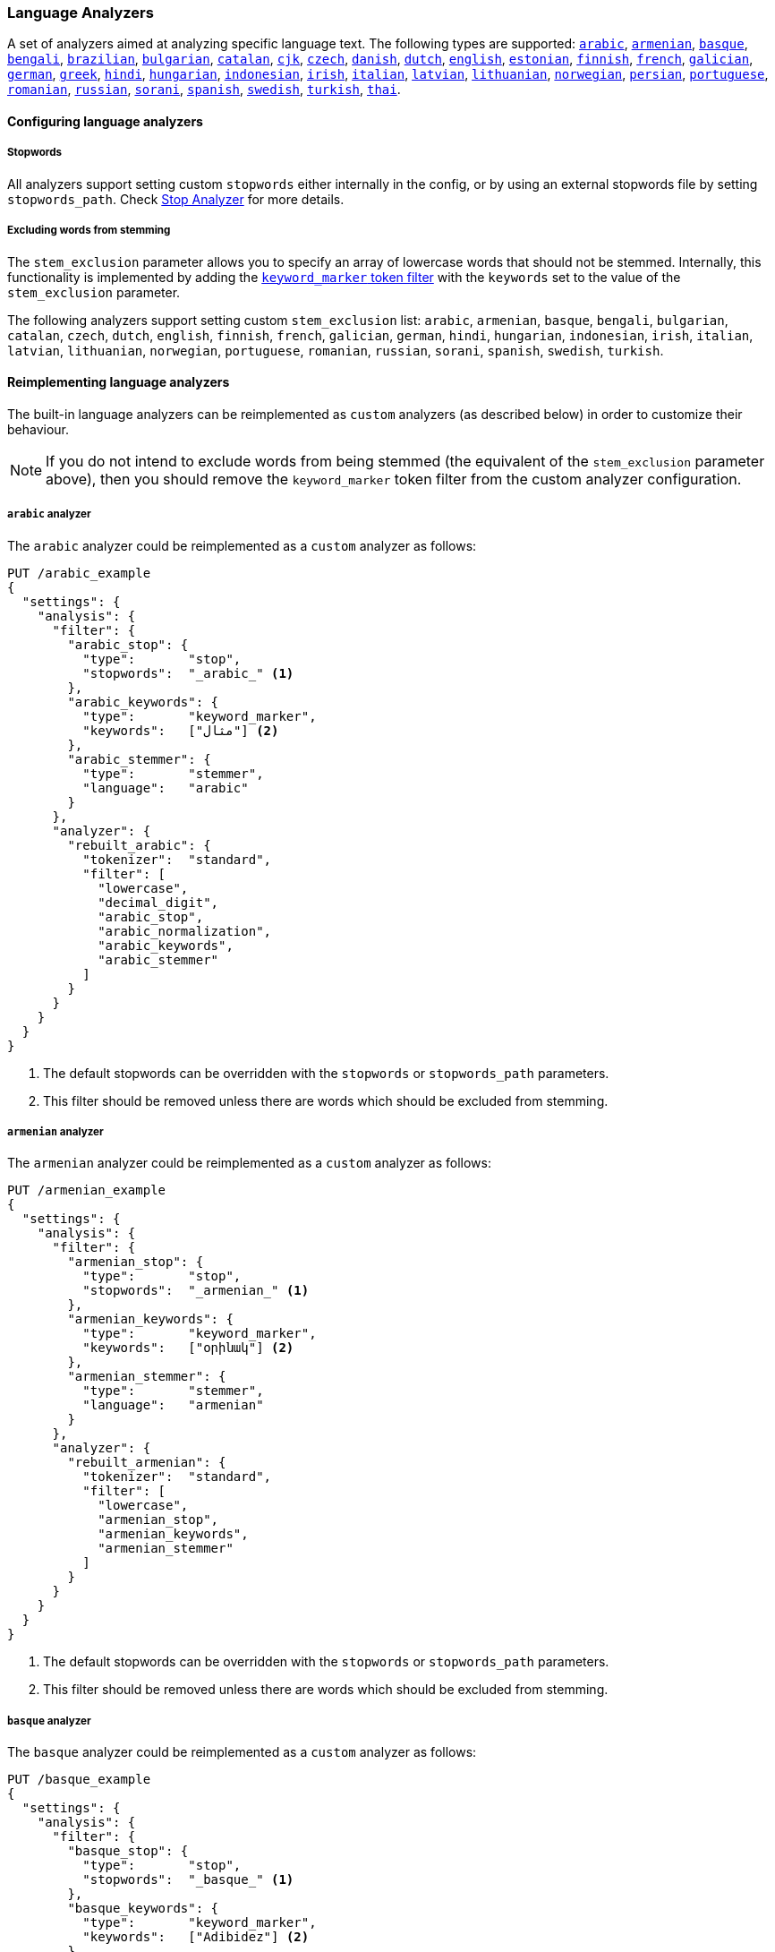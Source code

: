 [[analysis-lang-analyzer]]
=== Language Analyzers

A set of analyzers aimed at analyzing specific language text. The
following types are supported:
<<arabic-analyzer,`arabic`>>,
<<armenian-analyzer,`armenian`>>,
<<basque-analyzer,`basque`>>,
<<bengali-analyzer,`bengali`>>,
<<brazilian-analyzer,`brazilian`>>,
<<bulgarian-analyzer,`bulgarian`>>,
<<catalan-analyzer,`catalan`>>,
<<cjk-analyzer,`cjk`>>,
<<czech-analyzer,`czech`>>,
<<danish-analyzer,`danish`>>,
<<dutch-analyzer,`dutch`>>,
<<english-analyzer,`english`>>,
<<estonian-analyzer,`estonian`>>,
<<finnish-analyzer,`finnish`>>,
<<french-analyzer,`french`>>,
<<galician-analyzer,`galician`>>,
<<german-analyzer,`german`>>,
<<greek-analyzer,`greek`>>,
<<hindi-analyzer,`hindi`>>,
<<hungarian-analyzer,`hungarian`>>,
<<indonesian-analyzer,`indonesian`>>,
<<irish-analyzer,`irish`>>,
<<italian-analyzer,`italian`>>,
<<latvian-analyzer,`latvian`>>,
<<lithuanian-analyzer,`lithuanian`>>,
<<norwegian-analyzer,`norwegian`>>,
<<persian-analyzer,`persian`>>,
<<portuguese-analyzer,`portuguese`>>,
<<romanian-analyzer,`romanian`>>,
<<russian-analyzer,`russian`>>,
<<sorani-analyzer,`sorani`>>,
<<spanish-analyzer,`spanish`>>,
<<swedish-analyzer,`swedish`>>,
<<turkish-analyzer,`turkish`>>,
<<thai-analyzer,`thai`>>.

==== Configuring language analyzers

===== Stopwords

All analyzers support setting custom `stopwords` either internally in
the config, or by using an external stopwords file by setting
`stopwords_path`. Check <<analysis-stop-analyzer,Stop Analyzer>> for
more details.

===== Excluding words from stemming

The `stem_exclusion` parameter allows you to specify an array
of lowercase words that should not be stemmed.  Internally, this
functionality is implemented by adding the
<<analysis-keyword-marker-tokenfilter,`keyword_marker` token filter>>
with the `keywords` set to the value of the `stem_exclusion` parameter.

The following analyzers support setting custom `stem_exclusion` list:
`arabic`, `armenian`, `basque`, `bengali`, `bulgarian`, `catalan`, `czech`,
`dutch`, `english`, `finnish`, `french`, `galician`,
`german`, `hindi`, `hungarian`, `indonesian`, `irish`, `italian`, `latvian`,
`lithuanian`, `norwegian`, `portuguese`, `romanian`, `russian`, `sorani`,
`spanish`, `swedish`, `turkish`.

==== Reimplementing language analyzers

The built-in language analyzers can be reimplemented as `custom` analyzers
(as described below) in order to customize their behaviour.

NOTE: If you do not intend to exclude words from being stemmed (the
equivalent of the `stem_exclusion` parameter above), then you should remove
the `keyword_marker` token filter from the custom analyzer configuration.

[[arabic-analyzer]]
===== `arabic` analyzer

The `arabic` analyzer could be reimplemented as a `custom` analyzer as follows:

[source,console]
----------------------------------------------------
PUT /arabic_example
{
  "settings": {
    "analysis": {
      "filter": {
        "arabic_stop": {
          "type":       "stop",
          "stopwords":  "_arabic_" <1>
        },
        "arabic_keywords": {
          "type":       "keyword_marker",
          "keywords":   ["مثال"] <2>
        },
        "arabic_stemmer": {
          "type":       "stemmer",
          "language":   "arabic"
        }
      },
      "analyzer": {
        "rebuilt_arabic": {
          "tokenizer":  "standard",
          "filter": [
            "lowercase",
            "decimal_digit",
            "arabic_stop",
            "arabic_normalization",
            "arabic_keywords",
            "arabic_stemmer"
          ]
        }
      }
    }
  }
}
----------------------------------------------------
// TEST[s/"arabic_keywords",//]
// TEST[s/\n$/\nstartyaml\n  - compare_analyzers: {index: arabic_example, first: arabic, second: rebuilt_arabic}\nendyaml\n/]

<1> The default stopwords can be overridden with the `stopwords`
    or `stopwords_path` parameters.
<2> This filter should be removed unless there are words which should
    be excluded from stemming.

[[armenian-analyzer]]
===== `armenian` analyzer

The `armenian` analyzer could be reimplemented as a `custom` analyzer as follows:

[source,console]
----------------------------------------------------
PUT /armenian_example
{
  "settings": {
    "analysis": {
      "filter": {
        "armenian_stop": {
          "type":       "stop",
          "stopwords":  "_armenian_" <1>
        },
        "armenian_keywords": {
          "type":       "keyword_marker",
          "keywords":   ["օրինակ"] <2>
        },
        "armenian_stemmer": {
          "type":       "stemmer",
          "language":   "armenian"
        }
      },
      "analyzer": {
        "rebuilt_armenian": {
          "tokenizer":  "standard",
          "filter": [
            "lowercase",
            "armenian_stop",
            "armenian_keywords",
            "armenian_stemmer"
          ]
        }
      }
    }
  }
}
----------------------------------------------------
// TEST[s/"armenian_keywords",//]
// TEST[s/\n$/\nstartyaml\n  - compare_analyzers: {index: armenian_example, first: armenian, second: rebuilt_armenian}\nendyaml\n/]

<1> The default stopwords can be overridden with the `stopwords`
    or `stopwords_path` parameters.
<2> This filter should be removed unless there are words which should
    be excluded from stemming.

[[basque-analyzer]]
===== `basque` analyzer

The `basque` analyzer could be reimplemented as a `custom` analyzer as follows:

[source,console]
----------------------------------------------------
PUT /basque_example
{
  "settings": {
    "analysis": {
      "filter": {
        "basque_stop": {
          "type":       "stop",
          "stopwords":  "_basque_" <1>
        },
        "basque_keywords": {
          "type":       "keyword_marker",
          "keywords":   ["Adibidez"] <2>
        },
        "basque_stemmer": {
          "type":       "stemmer",
          "language":   "basque"
        }
      },
      "analyzer": {
        "rebuilt_basque": {
          "tokenizer":  "standard",
          "filter": [
            "lowercase",
            "basque_stop",
            "basque_keywords",
            "basque_stemmer"
          ]
        }
      }
    }
  }
}
----------------------------------------------------
// TEST[s/"basque_keywords",//]
// TEST[s/\n$/\nstartyaml\n  - compare_analyzers: {index: basque_example, first: basque, second: rebuilt_basque}\nendyaml\n/]

<1> The default stopwords can be overridden with the `stopwords`
    or `stopwords_path` parameters.
<2> This filter should be removed unless there are words which should
    be excluded from stemming.

[[bengali-analyzer]]
===== `bengali` analyzer

The `bengali` analyzer could be reimplemented as a `custom` analyzer as follows:

[source,console]
----------------------------------------------------
PUT /bengali_example
{
  "settings": {
    "analysis": {
      "filter": {
        "bengali_stop": {
          "type":       "stop",
          "stopwords":  "_bengali_" <1>
        },
        "bengali_keywords": {
          "type":       "keyword_marker",
          "keywords":   ["উদাহরণ"] <2>
        },
        "bengali_stemmer": {
          "type":       "stemmer",
          "language":   "bengali"
        }
      },
      "analyzer": {
        "rebuilt_bengali": {
          "tokenizer":  "standard",
          "filter": [
            "lowercase",
            "decimal_digit",
            "bengali_keywords",
            "indic_normalization",
            "bengali_normalization",
            "bengali_stop",
            "bengali_stemmer"
          ]
        }
      }
    }
  }
}
----------------------------------------------------
// TEST[s/"bengali_keywords",//]
// TEST[s/\n$/\nstartyaml\n  - compare_analyzers: {index: bengali_example, first: bengali, second: rebuilt_bengali}\nendyaml\n/]

<1> The default stopwords can be overridden with the `stopwords`
    or `stopwords_path` parameters.
<2> This filter should be removed unless there are words which should
    be excluded from stemming.

[[brazilian-analyzer]]
===== `brazilian` analyzer

The `brazilian` analyzer could be reimplemented as a `custom` analyzer as follows:

[source,console]
----------------------------------------------------
PUT /brazilian_example
{
  "settings": {
    "analysis": {
      "filter": {
        "brazilian_stop": {
          "type":       "stop",
          "stopwords":  "_brazilian_" <1>
        },
        "brazilian_keywords": {
          "type":       "keyword_marker",
          "keywords":   ["exemplo"] <2>
        },
        "brazilian_stemmer": {
          "type":       "stemmer",
          "language":   "brazilian"
        }
      },
      "analyzer": {
        "rebuilt_brazilian": {
          "tokenizer":  "standard",
          "filter": [
            "lowercase",
            "brazilian_stop",
            "brazilian_keywords",
            "brazilian_stemmer"
          ]
        }
      }
    }
  }
}
----------------------------------------------------
// TEST[s/"brazilian_keywords",//]
// TEST[s/\n$/\nstartyaml\n  - compare_analyzers: {index: brazilian_example, first: brazilian, second: rebuilt_brazilian}\nendyaml\n/]

<1> The default stopwords can be overridden with the `stopwords`
    or `stopwords_path` parameters.
<2> This filter should be removed unless there are words which should
    be excluded from stemming.

[[bulgarian-analyzer]]
===== `bulgarian` analyzer

The `bulgarian` analyzer could be reimplemented as a `custom` analyzer as follows:

[source,console]
----------------------------------------------------
PUT /bulgarian_example
{
  "settings": {
    "analysis": {
      "filter": {
        "bulgarian_stop": {
          "type":       "stop",
          "stopwords":  "_bulgarian_" <1>
        },
        "bulgarian_keywords": {
          "type":       "keyword_marker",
          "keywords":   ["пример"] <2>
        },
        "bulgarian_stemmer": {
          "type":       "stemmer",
          "language":   "bulgarian"
        }
      },
      "analyzer": {
        "rebuilt_bulgarian": {
          "tokenizer":  "standard",
          "filter": [
            "lowercase",
            "bulgarian_stop",
            "bulgarian_keywords",
            "bulgarian_stemmer"
          ]
        }
      }
    }
  }
}
----------------------------------------------------
// TEST[s/"bulgarian_keywords",//]
// TEST[s/\n$/\nstartyaml\n  - compare_analyzers: {index: bulgarian_example, first: bulgarian, second: rebuilt_bulgarian}\nendyaml\n/]

<1> The default stopwords can be overridden with the `stopwords`
    or `stopwords_path` parameters.
<2> This filter should be removed unless there are words which should
    be excluded from stemming.

[[catalan-analyzer]]
===== `catalan` analyzer

The `catalan` analyzer could be reimplemented as a `custom` analyzer as follows:

[source,console]
----------------------------------------------------
PUT /catalan_example
{
  "settings": {
    "analysis": {
      "filter": {
        "catalan_elision": {
          "type":       "elision",
          "articles":   [ "d", "l", "m", "n", "s", "t"],
          "articles_case": true
        },
        "catalan_stop": {
          "type":       "stop",
          "stopwords":  "_catalan_" <1>
        },
        "catalan_keywords": {
          "type":       "keyword_marker",
          "keywords":   ["example"] <2>
        },
        "catalan_stemmer": {
          "type":       "stemmer",
          "language":   "catalan"
        }
      },
      "analyzer": {
        "rebuilt_catalan": {
          "tokenizer":  "standard",
          "filter": [
            "catalan_elision",
            "lowercase",
            "catalan_stop",
            "catalan_keywords",
            "catalan_stemmer"
          ]
        }
      }
    }
  }
}
----------------------------------------------------
// TEST[s/"catalan_keywords",//]
// TEST[s/\n$/\nstartyaml\n  - compare_analyzers: {index: catalan_example, first: catalan, second: rebuilt_catalan}\nendyaml\n/]

<1> The default stopwords can be overridden with the `stopwords`
    or `stopwords_path` parameters.
<2> This filter should be removed unless there are words which should
    be excluded from stemming.

[[cjk-analyzer]]
===== `cjk` analyzer

NOTE: You may find that `icu_analyzer` in the ICU analysis plugin works better
for CJK text than the `cjk` analyzer.  Experiment with your text and queries.

The `cjk` analyzer could be reimplemented as a `custom` analyzer as follows:

[source,console]
----------------------------------------------------
PUT /cjk_example
{
  "settings": {
    "analysis": {
      "filter": {
        "english_stop": {
          "type":       "stop",
          "stopwords":  [ <1>
            "a", "and", "are", "as", "at", "be", "but", "by", "for",
            "if", "in", "into", "is", "it", "no", "not", "of", "on",
            "or", "s", "such", "t", "that", "the", "their", "then",
            "there", "these", "they", "this", "to", "was", "will",
            "with", "www"
          ]
        }
      },
      "analyzer": {
        "rebuilt_cjk": {
          "tokenizer":  "standard",
          "filter": [
            "cjk_width",
            "lowercase",
            "cjk_bigram",
            "english_stop"
          ]
        }
      }
    }
  }
}
----------------------------------------------------
// TEST[s/"cjk_keywords",//]
// TEST[s/\n$/\nstartyaml\n  - compare_analyzers: {index: cjk_example, first: cjk, second: rebuilt_cjk}\nendyaml\n/]

<1> The default stopwords can be overridden with the `stopwords`
    or `stopwords_path` parameters. The default stop words are
    *almost* the same as the `_english_` set, but not exactly
    the same.

[[czech-analyzer]]
===== `czech` analyzer

The `czech` analyzer could be reimplemented as a `custom` analyzer as follows:

[source,console]
----------------------------------------------------
PUT /czech_example
{
  "settings": {
    "analysis": {
      "filter": {
        "czech_stop": {
          "type":       "stop",
          "stopwords":  "_czech_" <1>
        },
        "czech_keywords": {
          "type":       "keyword_marker",
          "keywords":   ["příklad"] <2>
        },
        "czech_stemmer": {
          "type":       "stemmer",
          "language":   "czech"
        }
      },
      "analyzer": {
        "rebuilt_czech": {
          "tokenizer":  "standard",
          "filter": [
            "lowercase",
            "czech_stop",
            "czech_keywords",
            "czech_stemmer"
          ]
        }
      }
    }
  }
}
----------------------------------------------------
// TEST[s/"czech_keywords",//]
// TEST[s/\n$/\nstartyaml\n  - compare_analyzers: {index: czech_example, first: czech, second: rebuilt_czech}\nendyaml\n/]

<1> The default stopwords can be overridden with the `stopwords`
    or `stopwords_path` parameters.
<2> This filter should be removed unless there are words which should
    be excluded from stemming.

[[danish-analyzer]]
===== `danish` analyzer

The `danish` analyzer could be reimplemented as a `custom` analyzer as follows:

[source,console]
----------------------------------------------------
PUT /danish_example
{
  "settings": {
    "analysis": {
      "filter": {
        "danish_stop": {
          "type":       "stop",
          "stopwords":  "_danish_" <1>
        },
        "danish_keywords": {
          "type":       "keyword_marker",
          "keywords":   ["eksempel"] <2>
        },
        "danish_stemmer": {
          "type":       "stemmer",
          "language":   "danish"
        }
      },
      "analyzer": {
        "rebuilt_danish": {
          "tokenizer":  "standard",
          "filter": [
            "lowercase",
            "danish_stop",
            "danish_keywords",
            "danish_stemmer"
          ]
        }
      }
    }
  }
}
----------------------------------------------------
// TEST[s/"danish_keywords",//]
// TEST[s/\n$/\nstartyaml\n  - compare_analyzers: {index: danish_example, first: danish, second: rebuilt_danish}\nendyaml\n/]

<1> The default stopwords can be overridden with the `stopwords`
    or `stopwords_path` parameters.
<2> This filter should be removed unless there are words which should
    be excluded from stemming.

[[dutch-analyzer]]
===== `dutch` analyzer

The `dutch` analyzer could be reimplemented as a `custom` analyzer as follows:

[source,console]
----------------------------------------------------
PUT /dutch_example
{
  "settings": {
    "analysis": {
      "filter": {
        "dutch_stop": {
          "type":       "stop",
          "stopwords":  "_dutch_" <1>
        },
        "dutch_keywords": {
          "type":       "keyword_marker",
          "keywords":   ["voorbeeld"] <2>
        },
        "dutch_stemmer": {
          "type":       "stemmer",
          "language":   "dutch"
        },
        "dutch_override": {
          "type":       "stemmer_override",
          "rules": [
            "fiets=>fiets",
            "bromfiets=>bromfiets",
            "ei=>eier",
            "kind=>kinder"
          ]
        }
      },
      "analyzer": {
        "rebuilt_dutch": {
          "tokenizer":  "standard",
          "filter": [
            "lowercase",
            "dutch_stop",
            "dutch_keywords",
            "dutch_override",
            "dutch_stemmer"
          ]
        }
      }
    }
  }
}
----------------------------------------------------
// TEST[s/"dutch_keywords",//]
// TEST[s/\n$/\nstartyaml\n  - compare_analyzers: {index: dutch_example, first: dutch, second: rebuilt_dutch}\nendyaml\n/]

<1> The default stopwords can be overridden with the `stopwords`
    or `stopwords_path` parameters.
<2> This filter should be removed unless there are words which should
    be excluded from stemming.

[[english-analyzer]]
===== `english` analyzer

The `english` analyzer could be reimplemented as a `custom` analyzer as follows:

[source,console]
----------------------------------------------------
PUT /english_example
{
  "settings": {
    "analysis": {
      "filter": {
        "english_stop": {
          "type":       "stop",
          "stopwords":  "_english_" <1>
        },
        "english_keywords": {
          "type":       "keyword_marker",
          "keywords":   ["example"] <2>
        },
        "english_stemmer": {
          "type":       "stemmer",
          "language":   "english"
        },
        "english_possessive_stemmer": {
          "type":       "stemmer",
          "language":   "possessive_english"
        }
      },
      "analyzer": {
        "rebuilt_english": {
          "tokenizer":  "standard",
          "filter": [
            "english_possessive_stemmer",
            "lowercase",
            "english_stop",
            "english_keywords",
            "english_stemmer"
          ]
        }
      }
    }
  }
}
----------------------------------------------------
// TEST[s/"english_keywords",//]
// TEST[s/\n$/\nstartyaml\n  - compare_analyzers: {index: english_example, first: english, second: rebuilt_english}\nendyaml\n/]

<1> The default stopwords can be overridden with the `stopwords`
    or `stopwords_path` parameters.
<2> This filter should be removed unless there are words which should
    be excluded from stemming.

[[estonian-analyzer]]
===== `estonian` analyzer

The `estonian` analyzer could be reimplemented as a `custom` analyzer as follows:

[source,console]
----------------------------------------------------
PUT /estonian_example
{
  "settings": {
    "analysis": {
      "filter": {
        "estonian_stop": {
          "type":       "stop",
          "stopwords":  "_estonian_" <1>
        },
        "estonian_keywords": {
          "type":       "keyword_marker",
          "keywords":   ["näide"] <2>
        },
        "estonian_stemmer": {
          "type":       "stemmer",
          "language":   "estonian"
        }
      },
      "analyzer": {
        "rebuilt_estonian": {
          "tokenizer":  "standard",
          "filter": [
            "lowercase",
            "estonian_stop",
            "estonian_keywords",
            "estonian_stemmer"
          ]
        }
      }
    }
  }
}
----------------------------------------------------
// TEST[s/"estonian_keywords",//]
// TEST[s/\n$/\nstartyaml\n  - compare_analyzers: {index: estonian_example, first: estonian, second: rebuilt_estonian}\nendyaml\n/]

<1> The default stopwords can be overridden with the `stopwords`
    or `stopwords_path` parameters.
<2> This filter should be removed unless there are words which should
    be excluded from stemming.

[[finnish-analyzer]]
===== `finnish` analyzer

The `finnish` analyzer could be reimplemented as a `custom` analyzer as follows:

[source,console]
----------------------------------------------------
PUT /finnish_example
{
  "settings": {
    "analysis": {
      "filter": {
        "finnish_stop": {
          "type":       "stop",
          "stopwords":  "_finnish_" <1>
        },
        "finnish_keywords": {
          "type":       "keyword_marker",
          "keywords":   ["esimerkki"] <2>
        },
        "finnish_stemmer": {
          "type":       "stemmer",
          "language":   "finnish"
        }
      },
      "analyzer": {
        "rebuilt_finnish": {
          "tokenizer":  "standard",
          "filter": [
            "lowercase",
            "finnish_stop",
            "finnish_keywords",
            "finnish_stemmer"
          ]
        }
      }
    }
  }
}
----------------------------------------------------
// TEST[s/"finnish_keywords",//]
// TEST[s/\n$/\nstartyaml\n  - compare_analyzers: {index: finnish_example, first: finnish, second: rebuilt_finnish}\nendyaml\n/]

<1> The default stopwords can be overridden with the `stopwords`
    or `stopwords_path` parameters.
<2> This filter should be removed unless there are words which should
    be excluded from stemming.

[[french-analyzer]]
===== `french` analyzer

The `french` analyzer could be reimplemented as a `custom` analyzer as follows:

[source,console]
----------------------------------------------------
PUT /french_example
{
  "settings": {
    "analysis": {
      "filter": {
        "french_elision": {
          "type":         "elision",
          "articles_case": true,
          "articles": [
              "l", "m", "t", "qu", "n", "s",
              "j", "d", "c", "jusqu", "quoiqu",
              "lorsqu", "puisqu"
            ]
        },
        "french_stop": {
          "type":       "stop",
          "stopwords":  "_french_" <1>
        },
        "french_keywords": {
          "type":       "keyword_marker",
          "keywords":   ["Example"] <2>
        },
        "french_stemmer": {
          "type":       "stemmer",
          "language":   "light_french"
        }
      },
      "analyzer": {
        "rebuilt_french": {
          "tokenizer":  "standard",
          "filter": [
            "french_elision",
            "lowercase",
            "french_stop",
            "french_keywords",
            "french_stemmer"
          ]
        }
      }
    }
  }
}
----------------------------------------------------
// TEST[s/"french_keywords",//]
// TEST[s/\n$/\nstartyaml\n  - compare_analyzers: {index: french_example, first: french, second: rebuilt_french}\nendyaml\n/]

<1> The default stopwords can be overridden with the `stopwords`
    or `stopwords_path` parameters.
<2> This filter should be removed unless there are words which should
    be excluded from stemming.

[[galician-analyzer]]
===== `galician` analyzer

The `galician` analyzer could be reimplemented as a `custom` analyzer as follows:

[source,console]
----------------------------------------------------
PUT /galician_example
{
  "settings": {
    "analysis": {
      "filter": {
        "galician_stop": {
          "type":       "stop",
          "stopwords":  "_galician_" <1>
        },
        "galician_keywords": {
          "type":       "keyword_marker",
          "keywords":   ["exemplo"] <2>
        },
        "galician_stemmer": {
          "type":       "stemmer",
          "language":   "galician"
        }
      },
      "analyzer": {
        "rebuilt_galician": {
          "tokenizer":  "standard",
          "filter": [
            "lowercase",
            "galician_stop",
            "galician_keywords",
            "galician_stemmer"
          ]
        }
      }
    }
  }
}
----------------------------------------------------
// TEST[s/"galician_keywords",//]
// TEST[s/\n$/\nstartyaml\n  - compare_analyzers: {index: galician_example, first: galician, second: rebuilt_galician}\nendyaml\n/]

<1> The default stopwords can be overridden with the `stopwords`
    or `stopwords_path` parameters.
<2> This filter should be removed unless there are words which should
    be excluded from stemming.

[[german-analyzer]]
===== `german` analyzer

The `german` analyzer could be reimplemented as a `custom` analyzer as follows:

[source,console]
----------------------------------------------------
PUT /german_example
{
  "settings": {
    "analysis": {
      "filter": {
        "german_stop": {
          "type":       "stop",
          "stopwords":  "_german_" <1>
        },
        "german_keywords": {
          "type":       "keyword_marker",
          "keywords":   ["Beispiel"] <2>
        },
        "german_stemmer": {
          "type":       "stemmer",
          "language":   "light_german"
        }
      },
      "analyzer": {
        "rebuilt_german": {
          "tokenizer":  "standard",
          "filter": [
            "lowercase",
            "german_stop",
            "german_keywords",
            "german_normalization",
            "german_stemmer"
          ]
        }
      }
    }
  }
}
----------------------------------------------------
// TEST[s/"german_keywords",//]
// TEST[s/\n$/\nstartyaml\n  - compare_analyzers: {index: german_example, first: german, second: rebuilt_german}\nendyaml\n/]

<1> The default stopwords can be overridden with the `stopwords`
    or `stopwords_path` parameters.
<2> This filter should be removed unless there are words which should
    be excluded from stemming.

[[greek-analyzer]]
===== `greek` analyzer

The `greek` analyzer could be reimplemented as a `custom` analyzer as follows:

[source,console]
----------------------------------------------------
PUT /greek_example
{
  "settings": {
    "analysis": {
      "filter": {
        "greek_stop": {
          "type":       "stop",
          "stopwords":  "_greek_" <1>
        },
        "greek_lowercase": {
          "type":       "lowercase",
          "language":   "greek"
        },
        "greek_keywords": {
          "type":       "keyword_marker",
          "keywords":   ["παράδειγμα"] <2>
        },
        "greek_stemmer": {
          "type":       "stemmer",
          "language":   "greek"
        }
      },
      "analyzer": {
        "rebuilt_greek": {
          "tokenizer":  "standard",
          "filter": [
            "greek_lowercase",
            "greek_stop",
            "greek_keywords",
            "greek_stemmer"
          ]
        }
      }
    }
  }
}
----------------------------------------------------
// TEST[s/"greek_keywords",//]
// TEST[s/\n$/\nstartyaml\n  - compare_analyzers: {index: greek_example, first: greek, second: rebuilt_greek}\nendyaml\n/]

<1> The default stopwords can be overridden with the `stopwords`
    or `stopwords_path` parameters.
<2> This filter should be removed unless there are words which should
    be excluded from stemming.

[[hindi-analyzer]]
===== `hindi` analyzer

The `hindi` analyzer could be reimplemented as a `custom` analyzer as follows:

[source,console]
----------------------------------------------------
PUT /hindi_example
{
  "settings": {
    "analysis": {
      "filter": {
        "hindi_stop": {
          "type":       "stop",
          "stopwords":  "_hindi_" <1>
        },
        "hindi_keywords": {
          "type":       "keyword_marker",
          "keywords":   ["उदाहरण"] <2>
        },
        "hindi_stemmer": {
          "type":       "stemmer",
          "language":   "hindi"
        }
      },
      "analyzer": {
        "rebuilt_hindi": {
          "tokenizer":  "standard",
          "filter": [
            "lowercase",
            "decimal_digit",
            "hindi_keywords",
            "indic_normalization",
            "hindi_normalization",
            "hindi_stop",
            "hindi_stemmer"
          ]
        }
      }
    }
  }
}
----------------------------------------------------
// TEST[s/"hindi_keywords",//]
// TEST[s/\n$/\nstartyaml\n  - compare_analyzers: {index: hindi_example, first: hindi, second: rebuilt_hindi}\nendyaml\n/]

<1> The default stopwords can be overridden with the `stopwords`
    or `stopwords_path` parameters.
<2> This filter should be removed unless there are words which should
    be excluded from stemming.

[[hungarian-analyzer]]
===== `hungarian` analyzer

The `hungarian` analyzer could be reimplemented as a `custom` analyzer as follows:

[source,console]
----------------------------------------------------
PUT /hungarian_example
{
  "settings": {
    "analysis": {
      "filter": {
        "hungarian_stop": {
          "type":       "stop",
          "stopwords":  "_hungarian_" <1>
        },
        "hungarian_keywords": {
          "type":       "keyword_marker",
          "keywords":   ["példa"] <2>
        },
        "hungarian_stemmer": {
          "type":       "stemmer",
          "language":   "hungarian"
        }
      },
      "analyzer": {
        "rebuilt_hungarian": {
          "tokenizer":  "standard",
          "filter": [
            "lowercase",
            "hungarian_stop",
            "hungarian_keywords",
            "hungarian_stemmer"
          ]
        }
      }
    }
  }
}
----------------------------------------------------
// TEST[s/"hungarian_keywords",//]
// TEST[s/\n$/\nstartyaml\n  - compare_analyzers: {index: hungarian_example, first: hungarian, second: rebuilt_hungarian}\nendyaml\n/]

<1> The default stopwords can be overridden with the `stopwords`
    or `stopwords_path` parameters.
<2> This filter should be removed unless there are words which should
    be excluded from stemming.


[[indonesian-analyzer]]
===== `indonesian` analyzer

The `indonesian` analyzer could be reimplemented as a `custom` analyzer as follows:

[source,console]
----------------------------------------------------
PUT /indonesian_example
{
  "settings": {
    "analysis": {
      "filter": {
        "indonesian_stop": {
          "type":       "stop",
          "stopwords":  "_indonesian_" <1>
        },
        "indonesian_keywords": {
          "type":       "keyword_marker",
          "keywords":   ["contoh"] <2>
        },
        "indonesian_stemmer": {
          "type":       "stemmer",
          "language":   "indonesian"
        }
      },
      "analyzer": {
        "rebuilt_indonesian": {
          "tokenizer":  "standard",
          "filter": [
            "lowercase",
            "indonesian_stop",
            "indonesian_keywords",
            "indonesian_stemmer"
          ]
        }
      }
    }
  }
}
----------------------------------------------------
// TEST[s/"indonesian_keywords",//]
// TEST[s/\n$/\nstartyaml\n  - compare_analyzers: {index: indonesian_example, first: indonesian, second: rebuilt_indonesian}\nendyaml\n/]

<1> The default stopwords can be overridden with the `stopwords`
    or `stopwords_path` parameters.
<2> This filter should be removed unless there are words which should
    be excluded from stemming.

[[irish-analyzer]]
===== `irish` analyzer

The `irish` analyzer could be reimplemented as a `custom` analyzer as follows:

[source,console]
----------------------------------------------------
PUT /irish_example
{
  "settings": {
    "analysis": {
      "filter": {
        "irish_hyphenation": {
          "type":       "stop",
          "stopwords":  [ "h", "n", "t" ],
          "ignore_case": true
        },
        "irish_elision": {
          "type":       "elision",
          "articles":   [ "d", "m", "b" ],
          "articles_case": true
        },
        "irish_stop": {
          "type":       "stop",
          "stopwords":  "_irish_" <1>
        },
        "irish_lowercase": {
          "type":       "lowercase",
          "language":   "irish"
        },
        "irish_keywords": {
          "type":       "keyword_marker",
          "keywords":   ["sampla"] <2>
        },
        "irish_stemmer": {
          "type":       "stemmer",
          "language":   "irish"
        }
      },
      "analyzer": {
        "rebuilt_irish": {
          "tokenizer":  "standard",
          "filter": [
            "irish_hyphenation",
            "irish_elision",
            "irish_lowercase",
            "irish_stop",
            "irish_keywords",
            "irish_stemmer"
          ]
        }
      }
    }
  }
}
----------------------------------------------------
// TEST[s/"irish_keywords",//]
// TEST[s/\n$/\nstartyaml\n  - compare_analyzers: {index: irish_example, first: irish, second: rebuilt_irish}\nendyaml\n/]

<1> The default stopwords can be overridden with the `stopwords`
    or `stopwords_path` parameters.
<2> This filter should be removed unless there are words which should
    be excluded from stemming.

[[italian-analyzer]]
===== `italian` analyzer

The `italian` analyzer could be reimplemented as a `custom` analyzer as follows:

[source,console]
----------------------------------------------------
PUT /italian_example
{
  "settings": {
    "analysis": {
      "filter": {
        "italian_elision": {
          "type": "elision",
          "articles": [
                "c", "l", "all", "dall", "dell",
                "nell", "sull", "coll", "pell",
                "gl", "agl", "dagl", "degl", "negl",
                "sugl", "un", "m", "t", "s", "v", "d"
          ],
          "articles_case": true
        },
        "italian_stop": {
          "type":       "stop",
          "stopwords":  "_italian_" <1>
        },
        "italian_keywords": {
          "type":       "keyword_marker",
          "keywords":   ["esempio"] <2>
        },
        "italian_stemmer": {
          "type":       "stemmer",
          "language":   "light_italian"
        }
      },
      "analyzer": {
        "rebuilt_italian": {
          "tokenizer":  "standard",
          "filter": [
            "italian_elision",
            "lowercase",
            "italian_stop",
            "italian_keywords",
            "italian_stemmer"
          ]
        }
      }
    }
  }
}
----------------------------------------------------
// TEST[s/"italian_keywords",//]
// TEST[s/\n$/\nstartyaml\n  - compare_analyzers: {index: italian_example, first: italian, second: rebuilt_italian}\nendyaml\n/]

<1> The default stopwords can be overridden with the `stopwords`
    or `stopwords_path` parameters.
<2> This filter should be removed unless there are words which should
    be excluded from stemming.

[[latvian-analyzer]]
===== `latvian` analyzer

The `latvian` analyzer could be reimplemented as a `custom` analyzer as follows:

[source,console]
----------------------------------------------------
PUT /latvian_example
{
  "settings": {
    "analysis": {
      "filter": {
        "latvian_stop": {
          "type":       "stop",
          "stopwords":  "_latvian_" <1>
        },
        "latvian_keywords": {
          "type":       "keyword_marker",
          "keywords":   ["piemērs"] <2>
        },
        "latvian_stemmer": {
          "type":       "stemmer",
          "language":   "latvian"
        }
      },
      "analyzer": {
        "rebuilt_latvian": {
          "tokenizer":  "standard",
          "filter": [
            "lowercase",
            "latvian_stop",
            "latvian_keywords",
            "latvian_stemmer"
          ]
        }
      }
    }
  }
}
----------------------------------------------------
// TEST[s/"latvian_keywords",//]
// TEST[s/\n$/\nstartyaml\n  - compare_analyzers: {index: latvian_example, first: latvian, second: rebuilt_latvian}\nendyaml\n/]

<1> The default stopwords can be overridden with the `stopwords`
    or `stopwords_path` parameters.
<2> This filter should be removed unless there are words which should
    be excluded from stemming.

[[lithuanian-analyzer]]
===== `lithuanian` analyzer

The `lithuanian` analyzer could be reimplemented as a `custom` analyzer as follows:

[source,console]
----------------------------------------------------
PUT /lithuanian_example
{
  "settings": {
    "analysis": {
      "filter": {
        "lithuanian_stop": {
          "type":       "stop",
          "stopwords":  "_lithuanian_" <1>
        },
        "lithuanian_keywords": {
          "type":       "keyword_marker",
          "keywords":   ["pavyzdys"] <2>
        },
        "lithuanian_stemmer": {
          "type":       "stemmer",
          "language":   "lithuanian"
        }
      },
      "analyzer": {
        "rebuilt_lithuanian": {
          "tokenizer":  "standard",
          "filter": [
            "lowercase",
            "lithuanian_stop",
            "lithuanian_keywords",
            "lithuanian_stemmer"
          ]
        }
      }
    }
  }
}
----------------------------------------------------
// TEST[s/"lithuanian_keywords",//]
// TEST[s/\n$/\nstartyaml\n  - compare_analyzers: {index: lithuanian_example, first: lithuanian, second: rebuilt_lithuanian}\nendyaml\n/]

<1> The default stopwords can be overridden with the `stopwords`
    or `stopwords_path` parameters.
<2> This filter should be removed unless there are words which should
    be excluded from stemming.

[[norwegian-analyzer]]
===== `norwegian` analyzer

The `norwegian` analyzer could be reimplemented as a `custom` analyzer as follows:

[source,console]
----------------------------------------------------
PUT /norwegian_example
{
  "settings": {
    "analysis": {
      "filter": {
        "norwegian_stop": {
          "type":       "stop",
          "stopwords":  "_norwegian_" <1>
        },
        "norwegian_keywords": {
          "type":       "keyword_marker",
          "keywords":   ["eksempel"] <2>
        },
        "norwegian_stemmer": {
          "type":       "stemmer",
          "language":   "norwegian"
        }
      },
      "analyzer": {
        "rebuilt_norwegian": {
          "tokenizer":  "standard",
          "filter": [
            "lowercase",
            "norwegian_stop",
            "norwegian_keywords",
            "norwegian_stemmer"
          ]
        }
      }
    }
  }
}
----------------------------------------------------
// TEST[s/"norwegian_keywords",//]
// TEST[s/\n$/\nstartyaml\n  - compare_analyzers: {index: norwegian_example, first: norwegian, second: rebuilt_norwegian}\nendyaml\n/]

<1> The default stopwords can be overridden with the `stopwords`
    or `stopwords_path` parameters.
<2> This filter should be removed unless there are words which should
    be excluded from stemming.

[[persian-analyzer]]
===== `persian` analyzer

The `persian` analyzer could be reimplemented as a `custom` analyzer as follows:

[source,console]
----------------------------------------------------
PUT /persian_example
{
  "settings": {
    "analysis": {
      "char_filter": {
        "zero_width_spaces": {
            "type":       "mapping",
            "mappings": [ "\\u200C=>\\u0020"] <1>
        }
      },
      "filter": {
        "persian_stop": {
          "type":       "stop",
          "stopwords":  "_persian_" <2>
        }
      },
      "analyzer": {
        "rebuilt_persian": {
          "tokenizer":     "standard",
          "char_filter": [ "zero_width_spaces" ],
          "filter": [
            "lowercase",
            "decimal_digit",
            "arabic_normalization",
            "persian_normalization",
            "persian_stop"
          ]
        }
      }
    }
  }
}
----------------------------------------------------
// TEST[s/\n$/\nstartyaml\n  - compare_analyzers: {index: persian_example, first: persian, second: rebuilt_persian}\nendyaml\n/]

<1> Replaces zero-width non-joiners with an ASCII space.
<2> The default stopwords can be overridden with the `stopwords`
    or `stopwords_path` parameters.

[[portuguese-analyzer]]
===== `portuguese` analyzer

The `portuguese` analyzer could be reimplemented as a `custom` analyzer as follows:

[source,console]
----------------------------------------------------
PUT /portuguese_example
{
  "settings": {
    "analysis": {
      "filter": {
        "portuguese_stop": {
          "type":       "stop",
          "stopwords":  "_portuguese_" <1>
        },
        "portuguese_keywords": {
          "type":       "keyword_marker",
          "keywords":   ["exemplo"] <2>
        },
        "portuguese_stemmer": {
          "type":       "stemmer",
          "language":   "light_portuguese"
        }
      },
      "analyzer": {
        "rebuilt_portuguese": {
          "tokenizer":  "standard",
          "filter": [
            "lowercase",
            "portuguese_stop",
            "portuguese_keywords",
            "portuguese_stemmer"
          ]
        }
      }
    }
  }
}
----------------------------------------------------
// TEST[s/"portuguese_keywords",//]
// TEST[s/\n$/\nstartyaml\n  - compare_analyzers: {index: portuguese_example, first: portuguese, second: rebuilt_portuguese}\nendyaml\n/]

<1> The default stopwords can be overridden with the `stopwords`
    or `stopwords_path` parameters.
<2> This filter should be removed unless there are words which should
    be excluded from stemming.

[[romanian-analyzer]]
===== `romanian` analyzer

The `romanian` analyzer could be reimplemented as a `custom` analyzer as follows:

[source,console]
----------------------------------------------------
PUT /romanian_example
{
  "settings": {
    "analysis": {
      "filter": {
        "romanian_stop": {
          "type":       "stop",
          "stopwords":  "_romanian_" <1>
        },
        "romanian_keywords": {
          "type":       "keyword_marker",
          "keywords":   ["exemplu"] <2>
        },
        "romanian_stemmer": {
          "type":       "stemmer",
          "language":   "romanian"
        }
      },
      "analyzer": {
        "rebuilt_romanian": {
          "tokenizer":  "standard",
          "filter": [
            "lowercase",
            "romanian_stop",
            "romanian_keywords",
            "romanian_stemmer"
          ]
        }
      }
    }
  }
}
----------------------------------------------------
// TEST[s/"romanian_keywords",//]
// TEST[s/\n$/\nstartyaml\n  - compare_analyzers: {index: romanian_example, first: romanian, second: rebuilt_romanian}\nendyaml\n/]

<1> The default stopwords can be overridden with the `stopwords`
    or `stopwords_path` parameters.
<2> This filter should be removed unless there are words which should
    be excluded from stemming.


[[russian-analyzer]]
===== `russian` analyzer

The `russian` analyzer could be reimplemented as a `custom` analyzer as follows:

[source,console]
----------------------------------------------------
PUT /russian_example
{
  "settings": {
    "analysis": {
      "filter": {
        "russian_stop": {
          "type":       "stop",
          "stopwords":  "_russian_" <1>
        },
        "russian_keywords": {
          "type":       "keyword_marker",
          "keywords":   ["пример"] <2>
        },
        "russian_stemmer": {
          "type":       "stemmer",
          "language":   "russian"
        }
      },
      "analyzer": {
        "rebuilt_russian": {
          "tokenizer":  "standard",
          "filter": [
            "lowercase",
            "russian_stop",
            "russian_keywords",
            "russian_stemmer"
          ]
        }
      }
    }
  }
}
----------------------------------------------------
// TEST[s/"russian_keywords",//]
// TEST[s/\n$/\nstartyaml\n  - compare_analyzers: {index: russian_example, first: russian, second: rebuilt_russian}\nendyaml\n/]

<1> The default stopwords can be overridden with the `stopwords`
    or `stopwords_path` parameters.
<2> This filter should be removed unless there are words which should
    be excluded from stemming.

[[sorani-analyzer]]
===== `sorani` analyzer

The `sorani` analyzer could be reimplemented as a `custom` analyzer as follows:

[source,console]
----------------------------------------------------
PUT /sorani_example
{
  "settings": {
    "analysis": {
      "filter": {
        "sorani_stop": {
          "type":       "stop",
          "stopwords":  "_sorani_" <1>
        },
        "sorani_keywords": {
          "type":       "keyword_marker",
          "keywords":   ["mînak"] <2>
        },
        "sorani_stemmer": {
          "type":       "stemmer",
          "language":   "sorani"
        }
      },
      "analyzer": {
        "rebuilt_sorani": {
          "tokenizer":  "standard",
          "filter": [
            "sorani_normalization",
            "lowercase",
            "decimal_digit",
            "sorani_stop",
            "sorani_keywords",
            "sorani_stemmer"
          ]
        }
      }
    }
  }
}
----------------------------------------------------
// TEST[s/"sorani_keywords",//]
// TEST[s/\n$/\nstartyaml\n  - compare_analyzers: {index: sorani_example, first: sorani, second: rebuilt_sorani}\nendyaml\n/]

<1> The default stopwords can be overridden with the `stopwords`
    or `stopwords_path` parameters.
<2> This filter should be removed unless there are words which should
    be excluded from stemming.

[[spanish-analyzer]]
===== `spanish` analyzer

The `spanish` analyzer could be reimplemented as a `custom` analyzer as follows:

[source,console]
----------------------------------------------------
PUT /spanish_example
{
  "settings": {
    "analysis": {
      "filter": {
        "spanish_stop": {
          "type":       "stop",
          "stopwords":  "_spanish_" <1>
        },
        "spanish_keywords": {
          "type":       "keyword_marker",
          "keywords":   ["ejemplo"] <2>
        },
        "spanish_stemmer": {
          "type":       "stemmer",
          "language":   "light_spanish"
        }
      },
      "analyzer": {
        "rebuilt_spanish": {
          "tokenizer":  "standard",
          "filter": [
            "lowercase",
            "spanish_stop",
            "spanish_keywords",
            "spanish_stemmer"
          ]
        }
      }
    }
  }
}
----------------------------------------------------
// TEST[s/"spanish_keywords",//]
// TEST[s/\n$/\nstartyaml\n  - compare_analyzers: {index: spanish_example, first: spanish, second: rebuilt_spanish}\nendyaml\n/]

<1> The default stopwords can be overridden with the `stopwords`
    or `stopwords_path` parameters.
<2> This filter should be removed unless there are words which should
    be excluded from stemming.

[[swedish-analyzer]]
===== `swedish` analyzer

The `swedish` analyzer could be reimplemented as a `custom` analyzer as follows:

[source,console]
----------------------------------------------------
PUT /swedish_example
{
  "settings": {
    "analysis": {
      "filter": {
        "swedish_stop": {
          "type":       "stop",
          "stopwords":  "_swedish_" <1>
        },
        "swedish_keywords": {
          "type":       "keyword_marker",
          "keywords":   ["exempel"] <2>
        },
        "swedish_stemmer": {
          "type":       "stemmer",
          "language":   "swedish"
        }
      },
      "analyzer": {
        "rebuilt_swedish": {
          "tokenizer":  "standard",
          "filter": [
            "lowercase",
            "swedish_stop",
            "swedish_keywords",
            "swedish_stemmer"
          ]
        }
      }
    }
  }
}
----------------------------------------------------
// TEST[s/"swedish_keywords",//]
// TEST[s/\n$/\nstartyaml\n  - compare_analyzers: {index: swedish_example, first: swedish, second: rebuilt_swedish}\nendyaml\n/]

<1> The default stopwords can be overridden with the `stopwords`
    or `stopwords_path` parameters.
<2> This filter should be removed unless there are words which should
    be excluded from stemming.

[[turkish-analyzer]]
===== `turkish` analyzer

The `turkish` analyzer could be reimplemented as a `custom` analyzer as follows:

[source,console]
----------------------------------------------------
PUT /turkish_example
{
  "settings": {
    "analysis": {
      "filter": {
        "turkish_stop": {
          "type":       "stop",
          "stopwords":  "_turkish_" <1>
        },
        "turkish_lowercase": {
          "type":       "lowercase",
          "language":   "turkish"
        },
        "turkish_keywords": {
          "type":       "keyword_marker",
          "keywords":   ["örnek"] <2>
        },
        "turkish_stemmer": {
          "type":       "stemmer",
          "language":   "turkish"
        }
      },
      "analyzer": {
        "rebuilt_turkish": {
          "tokenizer":  "standard",
          "filter": [
            "apostrophe",
            "turkish_lowercase",
            "turkish_stop",
            "turkish_keywords",
            "turkish_stemmer"
          ]
        }
      }
    }
  }
}
----------------------------------------------------
// TEST[s/"turkish_keywords",//]
// TEST[s/\n$/\nstartyaml\n  - compare_analyzers: {index: turkish_example, first: turkish, second: rebuilt_turkish}\nendyaml\n/]

<1> The default stopwords can be overridden with the `stopwords`
    or `stopwords_path` parameters.
<2> This filter should be removed unless there are words which should
    be excluded from stemming.

[[thai-analyzer]]
===== `thai` analyzer

The `thai` analyzer could be reimplemented as a `custom` analyzer as follows:

[source,console]
----------------------------------------------------
PUT /thai_example
{
  "settings": {
    "analysis": {
      "filter": {
        "thai_stop": {
          "type":       "stop",
          "stopwords":  "_thai_" <1>
        }
      },
      "analyzer": {
        "rebuilt_thai": {
          "tokenizer":  "thai",
          "filter": [
            "lowercase",
            "decimal_digit",
            "thai_stop"
          ]
        }
      }
    }
  }
}
----------------------------------------------------
// TEST[s/"thai_keywords",//]
// TEST[s/\n$/\nstartyaml\n  - compare_analyzers: {index: thai_example, first: thai, second: rebuilt_thai}\nendyaml\n/]

<1> The default stopwords can be overridden with the `stopwords`
    or `stopwords_path` parameters.
